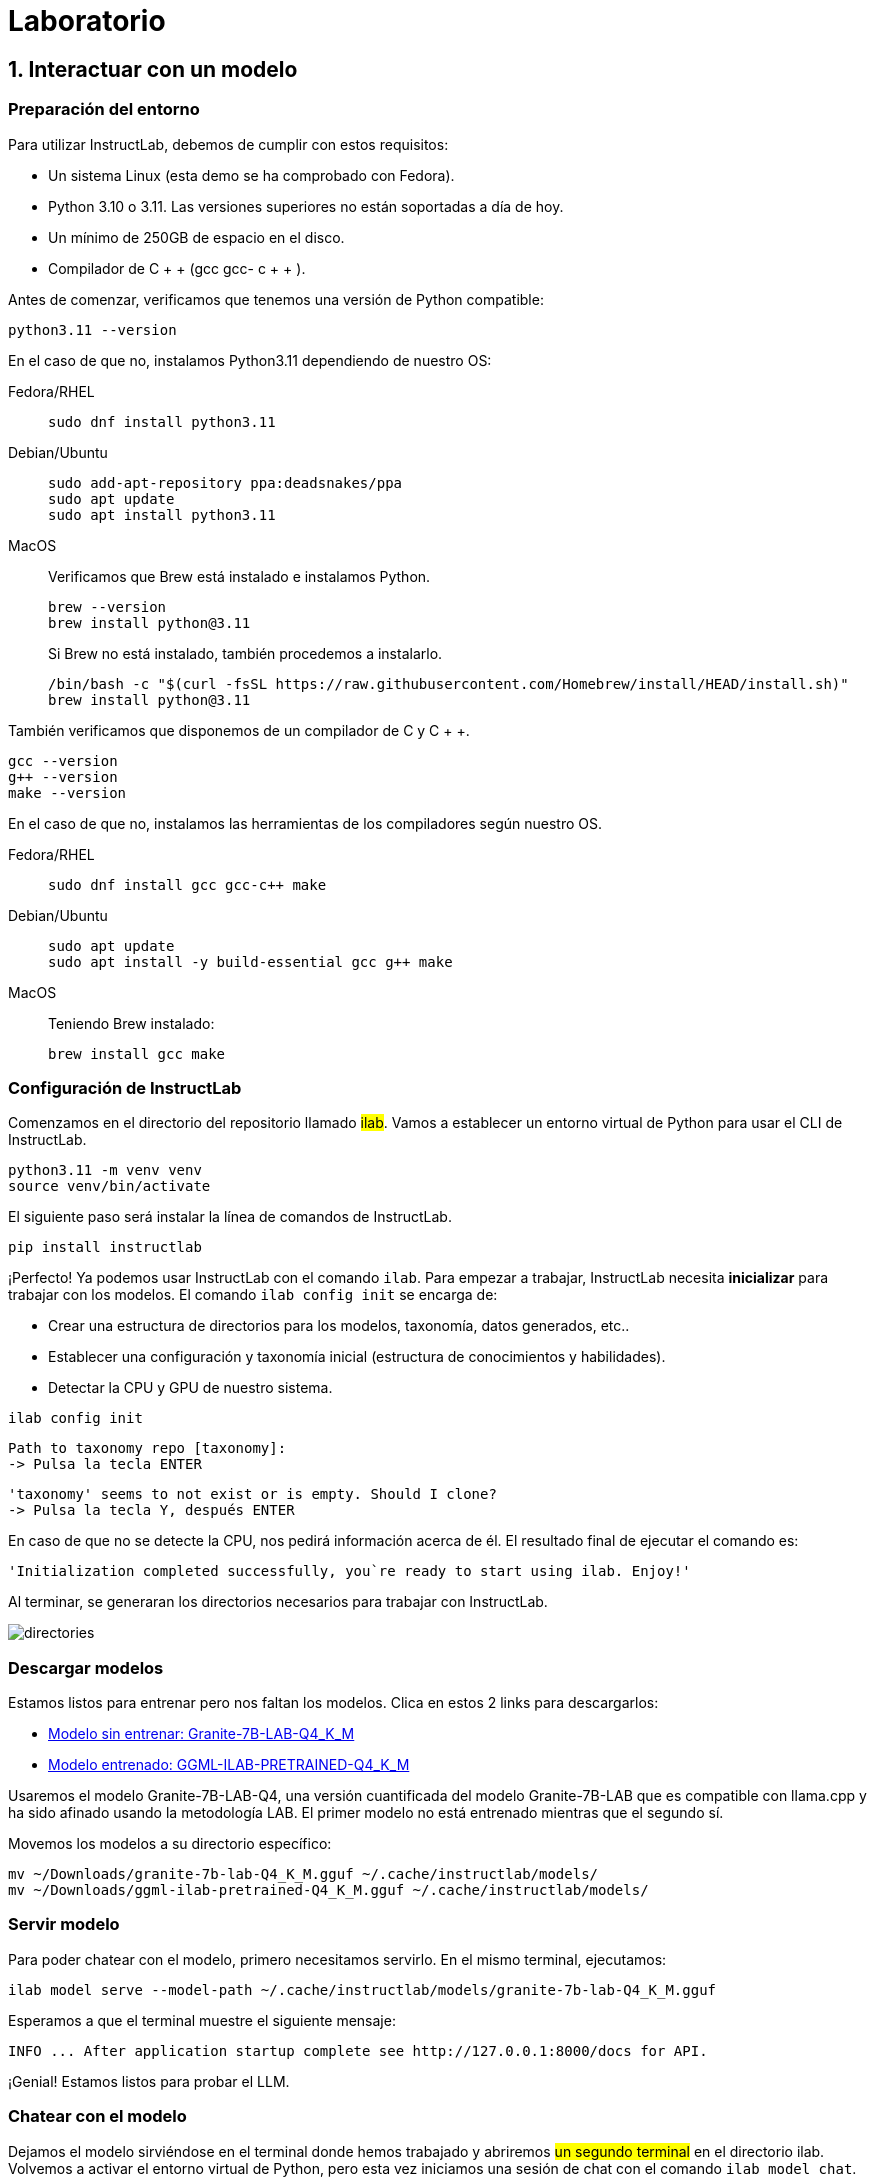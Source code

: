 = Laboratorio

[#uso-basico]
== 1. Interactuar con un modelo

=== Preparación del entorno

Para utilizar InstructLab, debemos de cumplir con estos requisitos:

* Un sistema Linux (esta demo se ha comprobado con Fedora).
* Python 3.10 o 3.11. Las versiones superiores no están soportadas a día de hoy.
* Un mínimo de 250GB de espacio en el disco.
* Compilador de C + + (gcc gcc- c + + ).

Antes de comenzar, verificamos que tenemos una versión de Python compatible:

[.console-input]
[source,bash]
----
python3.11 --version
----

En el caso de que no, instalamos Python3.11 dependiendo de nuestro OS:

[tabs]
====
Fedora/RHEL::
+
--
[.console-input]
[source,bash]
----
sudo dnf install python3.11
----
--
Debian/Ubuntu::
+
--
[.console-input]
[source,bash]
----
sudo add-apt-repository ppa:deadsnakes/ppa
sudo apt update
sudo apt install python3.11
----
--
MacOS::
+
--
Verificamos que Brew está instalado e instalamos Python.
[.console-input]
[source,bash]
----
brew --version
brew install python@3.11
----


Si Brew no está instalado, también procedemos a instalarlo.

[.console-input]
[source,bash]
----
/bin/bash -c "$(curl -fsSL https://raw.githubusercontent.com/Homebrew/install/HEAD/install.sh)"
brew install python@3.11
----
--
====

También verificamos que disponemos de un compilador de C y C + +.

[.console-input]
[source,bash]
----
gcc --version
g++ --version
make --version
----

En el caso de que no, instalamos las herramientas de los compiladores según nuestro OS.

[tabs]
====
Fedora/RHEL::
+
--
[.console-input]
[source,bash]
----
sudo dnf install gcc gcc-c++ make
----
--
Debian/Ubuntu::
+
--
[.console-input]
[source,bash]
----
sudo apt update
sudo apt install -y build-essential gcc g++ make
----
--
MacOS::
+
--
Teniendo Brew instalado:
[.console-input]
[source,bash]
----
brew install gcc make
----
====


=== Configuración de InstructLab

Comenzamos en el directorio del repositorio llamado #ilab#. Vamos a establecer un entorno virtual de Python para usar el CLI de InstructLab.

[.console-input]
[source,bash]
----
python3.11 -m venv venv
source venv/bin/activate
----

El siguiente paso será instalar la línea de comandos de InstructLab.

[.console-input]
[source,bash]
----
pip install instructlab
----

¡Perfecto! Ya podemos usar InstructLab con el comando `ilab`. Para empezar a trabajar, InstructLab necesita *inicializar* para trabajar con los modelos. El comando `ilab config init` se encarga de:

* Crear una estructura de directorios para los modelos, taxonomía, datos generados, etc..
* Establecer una configuración y taxonomía inicial (estructura de conocimientos y habilidades).
* Detectar la CPU y GPU de nuestro sistema.

[.console-input]
[source,bash]
----
ilab config init
----

[source,bash]
----
Path to taxonomy repo [taxonomy]:
-> Pulsa la tecla ENTER
----

[source,bash]
----
'taxonomy' seems to not exist or is empty. Should I clone?
-> Pulsa la tecla Y, después ENTER
----

En caso de que no se detecte la CPU, nos pedirá información acerca de él. El resultado final de ejecutar el comando es:

[source,bash]
----
'Initialization completed successfully, you`re ready to start using ilab. Enjoy!'
----

Al terminar, se generaran los directorios necesarios para trabajar con InstructLab.

image::directories.png[]

=== Descargar modelos

Estamos listos para entrenar pero nos faltan los modelos. Clica en estos 2 links para descargarlos:

* link:https://huggingface.co/dgpmakes/granite-7b-lab-Q4_K_M/resolve/main/granite-7b-lab-Q4_K_M.gguf[Modelo sin entrenar: Granite-7B-LAB-Q4_K_M]
* link:https://huggingface.co/dgpmakes/ggml-ilab-pretrained-Q4_K_M/resolve/main/ggml-ilab-pretrained-Q4_K_M.gguf[Modelo entrenado: GGML-ILAB-PRETRAINED-Q4_K_M]

Usaremos el modelo Granite-7B-LAB-Q4, una versión cuantificada del modelo Granite-7B-LAB que es compatible con llama.cpp y ha sido afinado usando la metodología LAB. El primer modelo no está entrenado mientras que el segundo sí.

Movemos los modelos a su directorio específico:

[.console-input]
[source,bash]
----
mv ~/Downloads/granite-7b-lab-Q4_K_M.gguf ~/.cache/instructlab/models/
mv ~/Downloads/ggml-ilab-pretrained-Q4_K_M.gguf ~/.cache/instructlab/models/
----

=== Servir modelo

Para poder chatear con el modelo, primero necesitamos servirlo. En el mismo terminal, ejecutamos:

[.console-input]
[source,bash]
----
ilab model serve --model-path ~/.cache/instructlab/models/granite-7b-lab-Q4_K_M.gguf
----

Esperamos a que el terminal muestre el siguiente mensaje:

[source,bash]
----
INFO ... After application startup complete see http://127.0.0.1:8000/docs for API.
----

¡Genial! Estamos listos para probar el LLM.

=== Chatear con el modelo

Dejamos el modelo sirviéndose en el terminal donde hemos trabajado y abriremos #un segundo terminal# en el directorio ilab. Volvemos a activar el entorno virtual de Python, pero esta vez iniciamos una sesión de chat con el comando `ilab model chat`.

[.console-input]
[source,bash]
----
source venv/bin/activate
ilab model chat -m ~/.cache/instructlab/models/granite-7b-lab-Q4_K_M.gguf
----

En tu terminal debería aparecer:

[source,bash]
----
╭───────────────────────────────────────────────────────────────────────────╮
│ Welcome to InstructLab Chat w/ MODELS/GRANITE-7B-LAB-Q4_K_M.GGUF
╰───────────────────────────────────────────────────────────────────────────╯
>>>
----

Tenemos todo listo para hacerle preguntas a nuestro LLM. Prueba a escribir:

[.console-input]
[source,bash]
----
Can you give me a short summary of what Openshift is?
----

¡Genial! El modelo responde correctamente y debería explicar que Openshift es una plataforma de contenerización desarrollada por Red Hat. 

Ahora, prueba a escribir en el chat: 

[.console-input]
[source,bash]
----
Can you give me a short summary of what InstructLab is?
----

Vaya. El modelo responde que InstructLab es una plataforma educativa, algo que no es cierto y se aleja de la realidad. Este error se suele denominar «*alucinación*» en el mundo de la IA. Para solucionarlo, toca pasar por el entrenamiento. ¡Manos a la obra!

Antes de continuar, vamos a cerrar la sesión de chat con el modelo. Escribe 'exit'. 

[.console-input]
[source,bash]
----
exit
----

[#entrenamiento]
== 2. Entrenamiento del Modelo

Hemos probado a chatear con el modelo y ahora vamos a aprovechar el potencial de InstructLab, centrándonos en *mejorar la taxonomía*. Añadiremos conocimiento sobre InstructLab al modelo para que sepa más del proyecto y pueda responder a nuestras preguntas. 

=== Entender la taxonomía

¿Te has preguntado por qué InstructLab se llama así?

El *método LAB* (**L**arge-scale **A**lignment for chat**B**ots) se basa en taxonomías.
Las taxonomías son archivos YAML que contienen conocimientos y habilidades que InstructLab usa para su generación de datos.

Echémosle un ojo a la taxonomía actual.

[source,bash]
----
~/.local/share/instructlab/taxonomy/
├── CODE_OF_CONDUCT.md
├── compositional_skills
│   ├── arts
│   ├── engineering
│   ├── geography
│   ├── grounded
│   │   ├── arts
│   │   ├── engineering
│   │   ├── geography
----

Vemos que la taxonomía incluye conocimiento sobre artes, ingeniería, geografía... Vamos a crear un directorio en el que insertar el conocimiento sobre InstructLab. En el mismo terminal, introducimos el siguiente comando:


[.console-input]
[source,bash]
----
mkdir -p ~/.local/share/instructlab/taxonomy/knowledge/instructlab/overview
----


En el directorio ilab, ya hay preparado un archivo *qna.yaml*. InstructLab usa estos archivos para enseñar a los modelos. Estos contienen preguntas y respuestas sobre algo en concreto. Aquí tienes un ejemplo:

[source,bash]
----
- answer: The mission of instructlab is to let everyone shape generative AI
    by enabling contributed updates to existing LLMs in an accessible way.
    The community welcomes all those who would like to help enable everyone
    to shape the future of generative AI.
  question: 'What is the mission of Instructlab?'
----

Ahora vamos a incluir las preguntas y respuestas en el directorio que hemos creado.

[.console-input]
[source,bash]
----
cp qna.yaml ~/.local/share/instructlab/taxonomy/knowledge/instructlab/overview
----

Para comprobar que la sintaxis del *qna.yaml* es correcta, escribe el siguiente comando:

[.console-input]
[source,bash]
----
ilab taxonomy diff
----

Deberías obtener lo siguiente:

[source,bash]
----
Taxonomy in /taxonomy/ is valid :)
----


=== Entrenar modelo

¡Perfecto! Hemos añadido nuevo conocimiento en la taxonomía. El siguiente paso es generar los datos sintéticos.

Un modelo maestro usará la taxonomía que hemos definido para generar más ejemplos de preguntas y respuestas. Cuantas más preguntas y respuestas tengamos, más sólido será el entrenamiento. Finalmente, entrenamos al modelo con nuestra taxonomía y los datos sintéticos.
El resultado será un nuevo modelo que comprenda el conocimiento que hemos indicado. Para más información sobre el entrenamiento, visita este link:https://github.com/instructlab/instructlab?tab=readme-ov-file#-creating-new-knowledge-or-skills-and-training-the-model[link].

Generar datos sintéticos y entrenar lleva *varias horas* y por cuestión de tiempo, vamos a comprobar el aprendizaje usando el modelo preentrenado. ¡Como si fuera un programa de cocina!

[#interaccion]
== 3. Comprobar modelo entrenado

¡Hora de probar el modelo entrenado! Vamos al primer terminal y dejamos de servir el modelo usando `CTRL`+`C`. 

[source,bash]
----
INFO 2024-05-06 18:41:08,496 server.py:197 After application startup complete see http://127.0.0.1:8000/docs for API.
^C
Aborted!
----

Luego, servimos el modelo preentrenado:

[.console-input]
[source,bash]
----
ilab model serve --model-path ~/.cache/instructlab/models/ggml-ilab-pretrained-Q4_K_M.gguf
----

Esperamos unos segundos, volvemos al segundo terminal e iniciamos el chat con el LLM.


[.console-input]
[source,bash]
----
ilab model chat -m ~/.cache/instructlab/models/ggml-ilab-pretrained-Q4_K_M.gguf
----

¡Llega la hora de la verdad! Prueba a preguntar al LLM sobre InstructLab:

[.console-input]
[source,bash]
----
Can you give me a short summary of what InstructLab is?
----

¡Yuju! La respuesta debería ser mucho mejor que la última vez. El LLM debe ser capaz de explicar que InstructLab.

=== Conclusión

*¡Laboratorio terminado con éxito!* Esperamos que hayas disfrutado probando de primera mano el potencial de InstructLab. Como pequeño repaso, has conseguido lo siguiente:

* Chatear con un LLM
* Modificar la taxonomía de InstructLab
* Comprobar el desempeño del modelo entrenado

Gracias por haber dedicado tu esfuerzo y tiempo a aprender más sobre inteligencia articial y LLMs. Para más información sobre InstructLab, ¡echa un ojo a la comunidad en Github! https://github.com/instructlab


